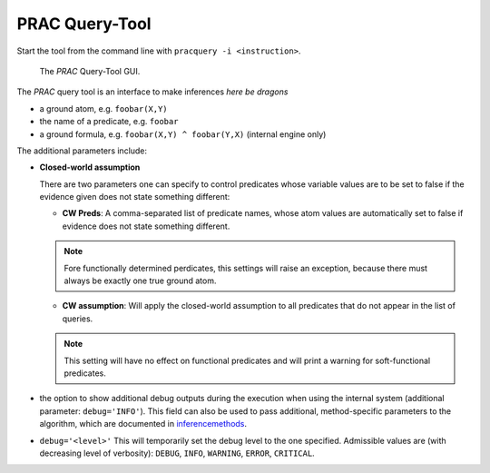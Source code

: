 
PRAC Query-Tool
===============

Start the tool from the command line with ``pracquery -i <instruction>``.

.. figure:: _static/pracquerytool.png

   The *PRAC* Query-Tool GUI.


The *PRAC* query tool is an interface to make inferences  *here be dragons*


* a ground atom, e.g. ``foobar(X,Y)``
* the name of a predicate, e.g. ``foobar``
* a ground formula, e.g. ``foobar(X,Y) ^ foobar(Y,X)`` (internal engine only)

The additional parameters include:

* **Closed-world assumption**

  There are two parameters one can specify to control predicates whose variable values are to be set to false if the evidence given does not state something different:

  * **CW Preds**: A comma-separated list of predicate names, whose atom values are automatically set to false if evidence does not state something different.

  .. note::

    Fore functionally determined perdicates, this settings will raise an exception, because there must always be exactly one true ground atom.


  * **CW assumption**: Will apply the closed-world assumption to all predicates that do not appear in the list of queries.

  .. note::

    This setting will have no effect on functional predicates and will  print a warning for soft-functional predicates.


* the option to show additional debug outputs during the execution when using the internal system (additional parameter: ``debug='INFO'``). This field can also be used to pass additional, method-specific parameters to the algorithm, which are documented in `inferencemethods <http://pracmln.org/inferencemethods.html>`_.

*  ``debug='<level>'`` This will temporarily set the debug level to the one specified. Admissible values are (with decreasing level of verbosity): ``DEBUG``, ``INFO``, ``WARNING``, ``ERROR``, ``CRITICAL``.
